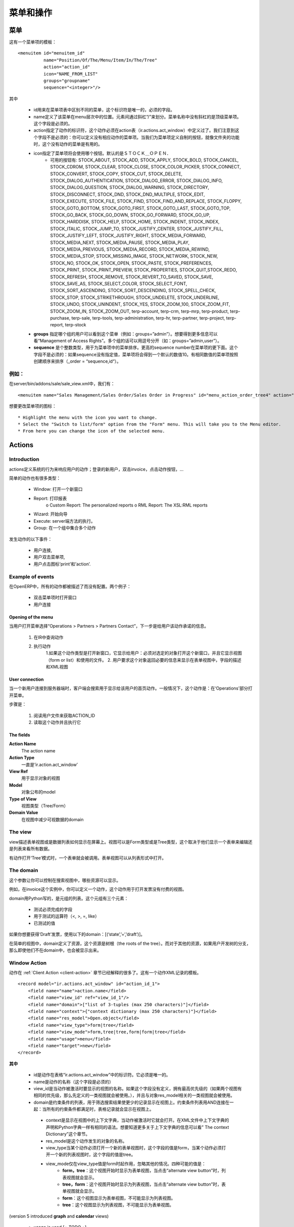 .. i18n: ================
.. i18n: Menu and Actions 
.. i18n: ================
..

================
菜单和操作
================

.. i18n: Menus
.. i18n: =====
..

菜单
=====

.. i18n: Here's the template of a menu item :
.. i18n: ::
.. i18n: 
.. i18n: 	<menuitem id="menuitem_id" 
.. i18n: 		  name="Position/Of/The/Menu/Item/In/The/Tree" 
.. i18n: 		  action="action_id" 
.. i18n: 		  icon="NAME_FROM_LIST" 
.. i18n: 		  groups="groupname" 
.. i18n: 		  sequence="<integer>"/>
..

这有一个菜单项的模板：
::

	<menuitem id="menuitem_id" 
		  name="Position/Of/The/Menu/Item/In/The/Tree" 
		  action="action_id" 
		  icon="NAME_FROM_LIST" 
		  groups="groupname" 
		  sequence="<integer>"/>

.. i18n: Where
..

其中

.. i18n:     * id specifies the identifier of the menu item in the menu items table. This identifier must be unique. Mandatory field.
.. i18n:     * name defines the position of the menu item in the menu hierarchy. Elements are separated by slashes ("/"). A menu item name with no slash in its text is a top level menu. Mandatory field.
.. i18n:     * action specifies the identifier of the action that must have been defined in the action table (ir.actions.act_window). Note that this field is not mandatory : you can define menu elements without associating actions to them. This is useful when defining custom icons for menu elements that will act as folders (for example this is how custom icons for "Projects", "Human Resources" in OpenERP are defined).
.. i18n:     * icon specifies which icon will be displayed for the menu item using the menu item. The default icon is STOCK_OPEN.
.. i18n:           - The available icons are : STOCK_ABOUT, STOCK_ADD, STOCK_APPLY, STOCK_BOLD, STOCK_CANCEL, STOCK_CDROM, STOCK_CLEAR, STOCK_CLOSE, STOCK_COLOR_PICKER, STOCK_CONNECT, STOCK_CONVERT, STOCK_COPY, STOCK_CUT, STOCK_DELETE, STOCK_DIALOG_AUTHENTICATION, STOCK_DIALOG_ERROR, STOCK_DIALOG_INFO, STOCK_DIALOG_QUESTION, STOCK_DIALOG_WARNING, STOCK_DIRECTORY, STOCK_DISCONNECT, STOCK_DND, STOCK_DND_MULTIPLE, STOCK_EDIT, STOCK_EXECUTE, STOCK_FILE, STOCK_FIND, STOCK_FIND_AND_REPLACE, STOCK_FLOPPY, STOCK_GOTO_BOTTOM, STOCK_GOTO_FIRST, STOCK_GOTO_LAST, STOCK_GOTO_TOP, STOCK_GO_BACK, STOCK_GO_DOWN, STOCK_GO_FORWARD, STOCK_GO_UP, STOCK_HARDDISK, STOCK_HELP, STOCK_HOME, STOCK_INDENT, STOCK_INDEX, STOCK_ITALIC, STOCK_JUMP_TO, STOCK_JUSTIFY_CENTER, STOCK_JUSTIFY_FILL, STOCK_JUSTIFY_LEFT, STOCK_JUSTIFY_RIGHT, STOCK_MEDIA_FORWARD, STOCK_MEDIA_NEXT, STOCK_MEDIA_PAUSE, STOCK_MEDIA_PLAY, STOCK_MEDIA_PREVIOUS, STOCK_MEDIA_RECORD, STOCK_MEDIA_REWIND, STOCK_MEDIA_STOP, STOCK_MISSING_IMAGE, STOCK_NETWORK, STOCK_NEW, STOCK_NO, STOCK_OK, STOCK_OPEN, STOCK_PASTE, STOCK_PREFERENCES, STOCK_PRINT, STOCK_PRINT_PREVIEW, STOCK_PROPERTIES, STOCK_QUIT,STOCK_REDO, STOCK_REFRESH, STOCK_REMOVE, STOCK_REVERT_TO_SAVED, STOCK_SAVE, STOCK_SAVE_AS, STOCK_SELECT_COLOR, STOCK_SELECT_FONT, STOCK_SORT_ASCENDING, STOCK_SORT_DESCENDING, STOCK_SPELL_CHECK, STOCK_STOP, STOCK_STRIKETHROUGH, STOCK_UNDELETE, STOCK_UNDERLINE, STOCK_UNDO, STOCK_UNINDENT, STOCK_YES, STOCK_ZOOM_100, STOCK_ZOOM_FIT, STOCK_ZOOM_IN, STOCK_ZOOM_OUT, terp-account, terp-crm, terp-mrp, terp-product, terp-purchase, terp-sale, terp-tools, terp-administration, terp-hr, terp-partner, terp-project, terp-report, terp-stock 
.. i18n:     * **groups** specifies which group of user can see the menu item (example : groups="admin"). See section " Management of Access Rights" for more information. Multiple groups should be separated by a ',' (example: groups="admin,user")
.. i18n:     * **sequence** is an integer that is used to sort the menu item in the menu. The higher the sequence number, the downer the menu item. This argument is not mandatory: if sequence is not specified, the menu item gets a default sequence number of 10. Menu items with the same sequence numbers are sorted by order of creation (*_order =* "*sequence,id*"). 
..

    * id用来在菜单项表中区别不同的菜单，这个标识符是唯一的，必须的字段。
    * name定义了该菜单在menu层次中的位置。元素间通过斜杠“/”来划分。菜单名称中没有斜杠的是顶级菜单项。这个字段是必须的。
    * action指定了动作的标识符，这个动作必须在action表（ir.actions.act_window）中定义过了。我们注意到这个字段不是必须的：你可以定义没有相应动作的菜单项。当我们为菜单项定义自制的按钮，就像文件夹的功能时，这个没有动作的菜单是有用的。
    * icon指定了菜单项将会使用哪个按钮。默认的是ＳＴＯＣＫ＿ＯＰＥＮ．
          - 可用的按钮有: STOCK_ABOUT, STOCK_ADD, STOCK_APPLY, STOCK_BOLD, STOCK_CANCEL, STOCK_CDROM, STOCK_CLEAR, STOCK_CLOSE, STOCK_COLOR_PICKER, STOCK_CONNECT, STOCK_CONVERT, STOCK_COPY, STOCK_CUT, STOCK_DELETE, STOCK_DIALOG_AUTHENTICATION, STOCK_DIALOG_ERROR, STOCK_DIALOG_INFO, STOCK_DIALOG_QUESTION, STOCK_DIALOG_WARNING, STOCK_DIRECTORY, STOCK_DISCONNECT, STOCK_DND, STOCK_DND_MULTIPLE, STOCK_EDIT, STOCK_EXECUTE, STOCK_FILE, STOCK_FIND, STOCK_FIND_AND_REPLACE, STOCK_FLOPPY, STOCK_GOTO_BOTTOM, STOCK_GOTO_FIRST, STOCK_GOTO_LAST, STOCK_GOTO_TOP, STOCK_GO_BACK, STOCK_GO_DOWN, STOCK_GO_FORWARD, STOCK_GO_UP, STOCK_HARDDISK, STOCK_HELP, STOCK_HOME, STOCK_INDENT, STOCK_INDEX, STOCK_ITALIC, STOCK_JUMP_TO, STOCK_JUSTIFY_CENTER, STOCK_JUSTIFY_FILL, STOCK_JUSTIFY_LEFT, STOCK_JUSTIFY_RIGHT, STOCK_MEDIA_FORWARD, STOCK_MEDIA_NEXT, STOCK_MEDIA_PAUSE, STOCK_MEDIA_PLAY, STOCK_MEDIA_PREVIOUS, STOCK_MEDIA_RECORD, STOCK_MEDIA_REWIND, STOCK_MEDIA_STOP, STOCK_MISSING_IMAGE, STOCK_NETWORK, STOCK_NEW, STOCK_NO, STOCK_OK, STOCK_OPEN, STOCK_PASTE, STOCK_PREFERENCES, STOCK_PRINT, STOCK_PRINT_PREVIEW, STOCK_PROPERTIES, STOCK_QUIT,STOCK_REDO, STOCK_REFRESH, STOCK_REMOVE, STOCK_REVERT_TO_SAVED, STOCK_SAVE, STOCK_SAVE_AS, STOCK_SELECT_COLOR, STOCK_SELECT_FONT, STOCK_SORT_ASCENDING, STOCK_SORT_DESCENDING, STOCK_SPELL_CHECK, STOCK_STOP, STOCK_STRIKETHROUGH, STOCK_UNDELETE, STOCK_UNDERLINE, STOCK_UNDO, STOCK_UNINDENT, STOCK_YES, STOCK_ZOOM_100, STOCK_ZOOM_FIT, STOCK_ZOOM_IN, STOCK_ZOOM_OUT, terp-account, terp-crm, terp-mrp, terp-product, terp-purchase, terp-sale, terp-tools, terp-administration, terp-hr, terp-partner, terp-project, terp-report, terp-stock 
    * **groups** 指定哪个组的用户可以看到这个菜单（例如：groups=”admin”）。想要得到更多信息可以看“Management of Access Rights”。多个组的话可以用逗号分开（如：groups=”admin,user”）。
    * **sequence** 是个整数类型，用于为菜单项中的菜单排序。更高的sequence number在菜单项的更下面。这个字段不是必须的：如果sequence没有指定值，菜单项将会得到一个默认的数值10。有相同数值的菜单项按照创建顺序来排序（_order = “sequence,id“）。
	
.. i18n: Example
.. i18n: -------
..

例如：
-------

.. i18n: In server/bin/addons/sale/sale_view.xml, we have, for example
.. i18n: ::
.. i18n: 
.. i18n: 	<menuitem name="Sales Management/Sales Order/Sales Order in Progress" id="menu_action_order_tree4" action="action_order_tree4"/>
..

在server/bin/addons/sale/sale_view.xml中，我们有：
::

	<menuitem name="Sales Management/Sales Order/Sales Order in Progress" id="menu_action_order_tree4" action="action_order_tree4"/>

.. i18n: To change the icon of menu item :
.. i18n: ::
.. i18n: 
.. i18n: 	* Highlight the menu with the icon you want to change.
.. i18n: 	* Select the "Switch to list/form" option from the "Form" menu. This will take you to the Menu editor.
.. i18n: 	* From here you can change the icon of the selected menu.
..

想要更改菜单项的图标：
::

	* Highlight the menu with the icon you want to change.
	* Select the "Switch to list/form" option from the "Form" menu. This will take you to the Menu editor.
	* From here you can change the icon of the selected menu.

.. i18n: Actions
.. i18n: =======
..

Actions
=======

.. i18n: Introduction
.. i18n: ------------
..

Introduction
------------

.. i18n: The actions define the behavior of the system in response to the actions of the users ; login of a new user, double-click on an invoice, click on the action button, ...
..

actions定义系统的行为来响应用户的动作；登录的新用户，双击invoice，点击动作按钮，...

.. i18n: There are different types of simple actions:
..

简单的动作也有很多类型：

.. i18n:     * Window: Opening of a new window
.. i18n:     * Report: The printing of a report
.. i18n:           o Custom Report: The personalized reports
.. i18n:           o RML Report: The XSL:RML reports
.. i18n:     * Wizard: The beginning of a Wizard
.. i18n:     * Execute: The execution of a method on the server side
.. i18n:     * Group: Gather some actions in one group
..

    * Window: 打开一个新窗口
    * Report: 打印报表
          o Custom Report: The personalized reports
          o RML Report: The XSL:RML reports
    * Wizard: 开始向导
    * Execute: server端方法的执行。
    * Group: 在一个组中集合多个动作

.. i18n: The actions are used for the following events;
..

发生动作的以下事件：

.. i18n:     * User connection,
.. i18n:     * The user double-clicks on the menu,
.. i18n:     * The user clicks on the icon 'print' or 'action'.
..

    * 用户连接,
    * 用户双击菜单项,
    * 用户点击图标’print’和’action’.

.. i18n: Example of events
.. i18n: -----------------
..

Example of events
-----------------

.. i18n: In OpenERP, all the actions are described and not configured. Two examples:
..

在OpenERP中，所有的动作都被描述了而没有配置。两个例子：

.. i18n:     * Opening of a window when double-clicking in the menu
.. i18n:     * User connection
..

    * 双击菜单项时打开窗口
    * 用户连接

.. i18n: Opening of the menu
.. i18n: +++++++++++++++++++
..

Opening of the menu
+++++++++++++++++++

.. i18n: When the user open the option of the menu "Operations > Partners > Partners Contact", the next steps are done to give the user information on the action to undertake.
..

当用户打开菜单选择“Operations > Partners > Partners Contact”，下一步是给用户该动作承诺的信息。

.. i18n:    1. Search the action in the IR.
.. i18n:    2. Execution of the action
.. i18n:          1. If the action is the type Opening the Window; it indicates to the user that a new window must be opened for a selected object and it gives you the view (form or list) and the filed to use (only the pro-forma invoice).
.. i18n:          2. The user asks the object and receives information necessary to trace a form; the fields description and the XML view.
..

   1. 在IR中查询动作
   2. 执行动作
         1.如果这个动作类型是打开新窗口，它显示给用户：必须对选定的对象打开这个新窗口，并且它显示视图（form or list）和使用的文件。
         2. 用户要求这个对象返回必要的信息来显示在表单视图中，字段的描述和XML视图

.. i18n: User connection
.. i18n: +++++++++++++++
..

User connection
+++++++++++++++

.. i18n: When a new user is connected to the server, the client must search the action to use for the first screen of this user. Generally, this action is: open the menu in the 'Operations' section.
..

当一个新用户连接到服务器端时，客户端会搜索用于显示给该用户的首页动作。一般情况下，这个动作是：在‘Operations’部分打开菜单。

.. i18n: The steps are:
..

步骤是：

.. i18n:    1. Reading of a user file to obtain ACTION_ID
.. i18n:    2. Reading of the action and execution of this one
..

   1. 阅读用户文件来获取ACTION_ID
   2. 读取这个动作并且执行它

.. i18n: The fields
.. i18n: ++++++++++
..

The fields
++++++++++

.. i18n: **Action Name**
.. i18n: 	The action name
.. i18n: **Action Type**
.. i18n: 	Always 'ir.actions.act_window'
.. i18n: **View Ref**
.. i18n:     	The view used for showing the object
.. i18n: **Model**
.. i18n: 	The model of the object to post
.. i18n: **Type of View**
.. i18n:     	The type of view (Tree/Form)
.. i18n: **Domain Value**
.. i18n:     	The domain that decreases the visible data with this view
..

**Action Name**
	The action name
**Action Type**
	一直是’ir.action.act_window’
**View Ref**
    	用于显示对象的视图
**Model**
	对象公布的model
**Type of View**
    	视图类型（Tree/Form）
**Domain Value**
    	在视图中减少可视数据的domain

.. i18n: The view
.. i18n: --------
.. i18n: The view describes how the edition form or the data tree/list appear on screen. The views can be of 'Form' or 'Tree' type, according to whether they represent a form for the edition or a list/tree for global data viewing.
..

The view
--------
view描述表单视图或是数据列表如何显示在屏幕上。视图可以是Form类型或是Tree类型，这个取决于他们显示一个表单来编辑还是列表来看所有数据。

.. i18n: A form can be called by an action opening in 'Tree' mode. The form view is generally opened from the list mode (like if the user pushes on 'switch view').
..

有动作打开‘Tree’模式时，一个表单就会被调用。表单视图可以从列表形式中打开。

.. i18n: The domain
.. i18n: ----------
..

The domain
----------

.. i18n: This parameter allows you to regulate which resources are visible in a selected view.(restriction)
..

这个参数让你可以控制在搜索视图中，哪些资源可以显示。

.. i18n: For example, in the invoice case, you can define an action that opens a view that shows only invoices not paid.
..

例如，在invoice这个实例中，你可以定义一个动作，这个动作用于打开发票没有付费的视图。

.. i18n: The domains are written in python; list of tuples. The tuples have three elements;
..

domain用Python写的，是元组的列表。这个元组有三个元素：

.. i18n:     * the field on which the test must be done
.. i18n:     * the operator used for the test (<, >, =, like)
.. i18n:     * the tested value
..

    * 测试必须完成的字段
    * 用于测试的运算符（<, >, =, like）
    * 已测试的值

.. i18n: For example, if you want to obtain only 'Draft' invoice, use the following domain; [('state','=','draft')]
..

如果你想要获得‘Draft’发票，使用以下的domain：[(‘state’,’=’,’draft’)]。

.. i18n: In the case of a simple view, the domain define the resources which are the roots of the tree. The other resources, even if they are not from a part of the domain will be posted if the user develop the branches of the tree.
..

在简单的视图中，domain定义了资源，这个资源是树根（the roots of the tree）。而对于其他的资源，如果用户开发树的分支，那么即使他们不在domain中，也会被显示出来。

.. i18n: .. _window-action:
.. i18n: 
.. i18n: Window Action
.. i18n: -------------
..

.. _window-action:

Window Action
-------------

.. i18n: Actions are explained in more detail in the :ref:`Client Action <client-action>` 
.. i18n: section. Here's the template of an action XML record :
.. i18n: ::
.. i18n: 
.. i18n: 	<record model="ir.actions.act_window" id="action_id_1">
.. i18n: 	    <field name="name">action.name</field>
.. i18n: 	    <field name="view_id" ref="view_id_1"/>
.. i18n: 	    <field name="domain">["list of 3-tuples (max 250 characters)"]</field>
.. i18n: 	    <field name="context">{"context dictionary (max 250 characters)"}</field>
.. i18n: 	    <field name="res_model">Open.object</field>
.. i18n: 	    <field name="view_type">form|tree</field>
.. i18n: 	    <field name="view_mode">form,tree|tree,form|form|tree</field>
.. i18n: 	    <field name="usage">menu</field>
.. i18n: 	    <field name="target">new</field>
.. i18n: 	</record>
..

动作在 :ref:`Client Action <client-action>` 
章节已经解释的很多了。这有一个动作XML记录的模板。
::

	<record model="ir.actions.act_window" id="action_id_1">
	    <field name="name">action.name</field>
	    <field name="view_id" ref="view_id_1"/>
	    <field name="domain">["list of 3-tuples (max 250 characters)"]</field>
	    <field name="context">{"context dictionary (max 250 characters)"}</field>
	    <field name="res_model">Open.object</field>
	    <field name="view_type">form|tree</field>
	    <field name="view_mode">form,tree|tree,form|form|tree</field>
	    <field name="usage">menu</field>
	    <field name="target">new</field>
	</record>

.. i18n: **Where**
..

**其中**

.. i18n:     * **id** is the identifier of the action in the table "ir.actions.act_window". It must be unique.
.. i18n:     * **name** is the name of the action (mandatory).
.. i18n:     * **view_id** is the name of the view to display when the action is activated. If this field is not defined, the view of a kind (list or form) associated to the object res_model with the highest priority field is used (if two views have the same priority, the first defined view of a kind is used).
.. i18n:     * **domain** is a list of constraints used to refine the results of a selection, and hence to get less records displayed in the view. Constraints of the list are linked together with an AND clause : a record of the table will be displayed in the view only if all the constraints are satisfied.
.. i18n:     * **context** is the context dictionary which will be visible in the view that will be opened when the action is activated. Context dictionaries are declared with the same syntax as Python dictionaries in the XML file. For more information about context dictionaries, see section " The context Dictionary".
.. i18n:     * **res_model** is the name of the object on which the action operates.
.. i18n:     * **view_type** is set to form when the action must open a new form view, and is set to tree when the action must open a new tree view.
.. i18n:     * **view_mode** is only considered if view_type is form, and ignored otherwise. The four possibilities are :
.. i18n:           - **form,tree** : the view is first displayed as a form, the list view can be displayed by clicking the "alternate view button" ;
.. i18n:           - **tree,form** : the view is first displayed as a list, the form view can be displayed by clicking the "alternate view button" ;
.. i18n:           - **form** : the view is displayed as a form and there is no way to switch to list view ;
.. i18n:           - **tree** : the view is displayed as a list and there is no way to switch to form view.
..

    * id是动作在表格“ir.actions.act_window”中的标识符。它必须是唯一的。
    * name是动作的名称（这个字段是必须的）
    * view_id是当动作被激活时要显示的视图的名称。如果这个字段没有定义，拥有最高优先级的（如果两个视图有相同的优先级，那么先定义的一类视图就会被使用。），并且与对象res_model相关的一类视图就会被使用。
    * domain是约束条件的列表，用于筛选搜索结果使更少的记录显示在视图上。约束条件列表用AND连接在一起：当所有的约束条件都满足时，表格记录就会显示在视图上。
     * context是显示在视图中的上下文字典，当动作被激活时它就会打开。在XML文件中上下文字典的声明和Python字典一样有相同的语法。想要知道更多关于上下文字典的信息可以看” The context Dictionary”这个章节。
     * res_model是这个动作发生的对象的名称。
     * view_type当某个动作必须打开一个新的表单视图时，这个字段的值是form，当某个动作必须打开一个新的列表视图时，这个字段的值是tree。
     * view_mode仅在view_type值是form时起作用，忽略其他的情况。四种可能的值是：
          - **form，tree**：这个视图开始时显示为表单视图，当点击“alternate view button”时，列表视图就会显示。
          - **tree，form**：这个视图开始时显示为列表视图，当点击“alternate view button”时，表单视图就会显示。
          - **form**：这个视图显示为表单视图，不可能显示为列表视图。
          - **tree**：这个视图显示为列表视图，不可能显示为表单视图。
		  
.. i18n: (version 5 introduced **graph** and **calendar** views)
..

(version 5 introduced **graph** and **calendar** views)

.. i18n:     * **usage** is used [+ ***TODO*** +]
.. i18n:     * **target** the view will open in new window like wizard.
.. i18n:     * **context** will be passed to the action itself and added to its global context
..

     * usage is used [+ *TODO* +]
     * target：视图会在新窗口打开，就像wizard似的。
     * context会传递给动作本身，并加入到全局上下文中。

.. i18n:       .. code-block:: xml
.. i18n: 
.. i18n:           <record model="ir.actions.act_window" id="a">
.. i18n:               <field name="name">account.account.tree1</field> 
.. i18n:               <field name="res_model">account.account</field> 
.. i18n:               <field name="view_type">tree</field> 
.. i18n:               <field name="view_mode">form,tree</field> 
.. i18n:               <field name="view_id" ref="v"/> 
.. i18n:               <field name="domain">[('code','=','0')]</field> 
.. i18n:               <field name="context">{'project_id': active_id}</field> 
.. i18n:           </record>
..

      .. code-block:: xml

          <record model="ir.actions.act_window" id="a">
              <field name="name">account.account.tree1</field> 
              <field name="res_model">account.account</field> 
              <field name="view_type">tree</field> 
              <field name="view_mode">form,tree</field> 
              <field name="view_id" ref="v"/> 
              <field name="domain">[('code','=','0')]</field> 
              <field name="context">{'project_id': active_id}</field> 
          </record>

.. i18n: They indicate at the user that he has to open a new window in a new 'tab'.
..

他们想要告知用户的是，用户可以在新‘tab’打开一个新窗口.

.. i18n: Administration > Custom > Low Level > Base > Action > Window Actions
..

Administration > Custom > Low Level > Base > Action > Window Actions

.. i18n: .. figure::  images/module_base_action_window.png
.. i18n:    :scale: 85
.. i18n:    :align: center
..

.. figure::  images/module_base_action_window.png
   :scale: 85
   :align: center

.. i18n: Examples of actions
.. i18n: +++++++++++++++++++
..

Examples of actions
+++++++++++++++++++

.. i18n: This action is declared in server/bin/addons/project/project_view.xml.
.. i18n: ::
.. i18n: 
.. i18n:     <record model="ir.actions.act_window" id="open_view_my_project">
.. i18n:         <field name="name">project.project</field>
.. i18n:         <field name="res_model">project.project</field>
.. i18n:         <field name="view_type">tree</field>
.. i18n:         <field name="domain">[('parent_id','=',False), ('manager', '=', uid)]</field>
.. i18n:         <field name="view_id" ref="view_my_project" />
.. i18n:     </record>
..

This action is declared in server/bin/addons/project/project_view.xml.
::

    <record model="ir.actions.act_window" id="open_view_my_project">
        <field name="name">project.project</field>
        <field name="res_model">project.project</field>
        <field name="view_type">tree</field>
        <field name="domain">[('parent_id','=',False), ('manager', '=', uid)]</field>
        <field name="view_id" ref="view_my_project" />
    </record>

.. i18n: This action is declared in server/bin/addons/stock/stock_view.xml.
.. i18n: ::
.. i18n: 
.. i18n:     <record model="ir.actions.act_window" id="action_picking_form">
.. i18n:         <field name="name">stock.picking</field>
.. i18n:         <field name="res_model">stock.picking</field>
.. i18n:         <field name="type">ir.actions.act_window</field>
.. i18n:         <field name="view_type">form</field>
.. i18n:         <field name="view_id" ref="view_picking_form"/>
.. i18n:         <field name="context">{'contact_display': 'partner'}</field>
.. i18n:     </record>
..

This action is declared in server/bin/addons/stock/stock_view.xml.
::

    <record model="ir.actions.act_window" id="action_picking_form">
        <field name="name">stock.picking</field>
        <field name="res_model">stock.picking</field>
        <field name="type">ir.actions.act_window</field>
        <field name="view_type">form</field>
        <field name="view_id" ref="view_picking_form"/>
        <field name="context">{'contact_display': 'partner'}</field>
    </record>

.. i18n: Url Action
.. i18n: -----------
..

Url Action
-----------

.. i18n: Wizard Action
.. i18n: -------------
..

Wizard Action
-------------

.. i18n: Here's an example of a .XML file that declares a wizard.
.. i18n: ::
.. i18n: 
.. i18n: 	<?xml version="1.0"?>
.. i18n: 	<openerp>
.. i18n: 	    <data>
.. i18n: 		 <wizard string="Employee Info"
.. i18n: 		         model="hr.employee"
.. i18n: 		         name="employee.info.wizard"
.. i18n: 		         id="wizard_employee_info"/>
.. i18n: 	    </data>
.. i18n: 	</openerp>
..

下面是个显示wizard的.XML文件。
::

	<?xml version="1.0"?>
	<openerp>
	    <data>
		 <wizard string="Employee Info"
		         model="hr.employee"
		         name="employee.info.wizard"
		         id="wizard_employee_info"/>
	    </data>
	</openerp>

.. i18n: A wizard is declared using a wizard tag. See "Add A New Wizard" for more information about wizard XML.
..

wizard用wizard标签来声明。想要知道更多关于wizard XML的信息可以查看“Add A New Wizard”这个章节。

.. i18n: also you can add wizard in menu using following xml entry
.. i18n: ::
.. i18n: 
.. i18n:     <?xml version="1.0"?>
.. i18n:     <openerp>
.. i18n:          <data>
.. i18n:          <wizard string="Employee Info"
.. i18n:                  model="hr.employee"
.. i18n:                  name="employee.info.wizard"
.. i18n:                  id="wizard_employee_info"/>
.. i18n:          <menuitem
.. i18n:                  name="Human Resource/Employee Info"
.. i18n:                  action="wizard_employee_info"
.. i18n:                  type="wizard"
.. i18n:                  id="menu_wizard_employee_info"/>
.. i18n:          </data>
.. i18n:     </openerp>
..

你也可以使用一下的xml entry在menu中加wizard。
::

    <?xml version="1.0"?>
    <openerp>
         <data>
         <wizard string="Employee Info"
                 model="hr.employee"
                 name="employee.info.wizard"
                 id="wizard_employee_info"/>
         <menuitem
                 name="Human Resource/Employee Info"
                 action="wizard_employee_info"
                 type="wizard"
                 id="menu_wizard_employee_info"/>
         </data>
    </openerp>

.. i18n: Report Action
.. i18n: -------------
..

Report Action
-------------

.. i18n: Report declaration
.. i18n: ++++++++++++++++++
..

Report declaration
++++++++++++++++++

.. i18n: Reports in OpenERP are explained in chapter "Reports Reporting". Here's an example of a XML file that declares a RML report :
.. i18n: ::
.. i18n: 
.. i18n:     <?xml version="1.0"?>
.. i18n:     <openerp>
.. i18n:         <data>
.. i18n:         <report id="sale_category_print"
.. i18n:                 string="Sales Orders By Categories"
.. i18n:                 model="sale.order"
.. i18n:                 name="sale_category.print"
.. i18n:                 rml="sale_category/report/sale_category_report.rml"
.. i18n:                 menu="True"
.. i18n:                 auto="False"/>
.. i18n:          </data>
.. i18n:     </openerp>
..

报表的解释在“Reports Reporting”章节。这有一个RML报表声明的XML文件。
::

    <?xml version="1.0"?>
    <openerp>
        <data>
        <report id="sale_category_print"
                string="Sales Orders By Categories"
                model="sale.order"
                name="sale_category.print"
                rml="sale_category/report/sale_category_report.rml"
                menu="True"
                auto="False"/>
         </data>
    </openerp>

.. i18n: A report is declared using a **report tag** inside a "data" block. The different arguments of a report tag are :
..

报表使用report标签在“data”块中声明。报表标签中的不同参数有：

.. i18n:     * **id** : an identifier which must be unique.
.. i18n:     * **string** : the text of the menu that calls the report (if any, see below).
.. i18n:     * **model** : the OpenERP object on which the report will be rendered.
.. i18n:     * **rml** : the .RML report model. Important Note : Path is relative to addons/ directory.
.. i18n:     * **menu** : whether the report will be able to be called directly via the client or not. Setting menu to False is useful in case of reports called by wizards.
.. i18n:     * **auto** : determines if the .RML file must be parsed using the default parser or not. Using a custom parser allows you to define additional functions to your report.
..

    * **id** : 一个标识符，必须是唯一的
    * **string** : 菜单文字用来调用报表
    * **model** : 报表会渲染的OpenERP对象
    * **rml** : the .RML report model. Important Note : Path is relative to addons/ directory.
    * **menu** : 不管报表是否通过客户端直接调用。如果报表通过wizard来调用，设置menu为False。
    * **auto** : 确定.RML文件是否必须使用默认的解析器解析。使用客户解析器可以为你的报表定义额外的功能。

.. i18n: Security
.. i18n: ========
..

Security
========

.. i18n: Three concepts are differentiated into OpenERP;
..

在OpenERP中三个概念要区分一下：

.. i18n:    1. The users: person identified by his login/password
.. i18n:    2. The groups: define the access rights of the resources
.. i18n:    3. The roles: determine the roles/duties of the users 
..

   1．The users：通过login/password来鉴定的person
   2．The groups：定义资源的访问权限
   3．The roles：确定用户的roles/duties

.. i18n: .. figure::  images/module_base_user.png
.. i18n:    :scale: 120
.. i18n:    :align: center
..

.. figure::  images/module_base_user.png
   :scale: 120
   :align: center

.. i18n: **The users**
..

**The users**

.. i18n: They represent physical persons. These are identified with a login and a password. A user may belong to several groups and may have several roles.
..

他们代表物理人类。他们通过登录和密码来鉴别。一个用户可以属于多个groups，可以有多个roles。

.. i18n: A user must have an action set up. This action is executed when the user connects to the program with his login and password. An example of action would be to open the menu at 'Operations'.
..

一个用户有开始action。当用户登录和输入密码时，action执行。比如一个动作是打开菜单‘Operations’。

.. i18n: The preferences of the user are available with the preference icon. You can, for example, through these preferences, determine the working language of this user. English is set by default.
..

用户可用选择图标选择不同的参数选择。例如，你可以使用这些参数选择来决定工作语言。默认为英语。

.. i18n: A user can modify his own preferences while he is working with OpenERP. To do that, he clicks on this menu: User > Preferences. The OpenERP administrator can also modify some preferences of each and every user.
..

当你使用OpenERP时，可以修改自己的参数选择。你可以点击菜单：User > Preferences。OpenERP管理员可以修改很多参数选择和每个用户的参数选择。

.. i18n: **The groups**
..

**The groups**

.. i18n: The groups determine the access rights to the different resources. There are three types of right:
..

groups决定对不同资源的访问权限。这有三种权限：

.. i18n:     * The writing access: recording & creation,
.. i18n:     * The reading access: reading of a file,
.. i18n:     * The execution access: the buttons of workflows or wizards. 
..

    * 写权限：写入和创建
    * 读权限：读取一个文件
    * 执行权限：工作流或向导的按钮

.. i18n: A user can belong to several groups. If he belongs to several groups, we always use the group with the highest rights for a selected resource.
..

一个用户可以属于多个groups。如果他属于多个groups，我们将总是用有最高权限的组来对选定的资源。

.. i18n: **The roles**
..

**The roles**

.. i18n: The roles define a hierarchical structure in tree. They represent the different jobs/roles inside the company. The biggest role has automatically the rights of all the inferior roles.
..

roles在tree上定义了一个层次结构。他在公司内部代表着不同的jobs/roles。最大的role对所有的下级roles有自动的权限。

.. i18n: **Example:**
..

**Example:**

.. i18n: CEO
..

CEO

.. i18n:   + Technical manager
..

  + Technical manager

.. i18n:     - Chief of projects
.. i18n: 
.. i18n:       - Developers
.. i18n:       - Testers
..

    - Chief of projects

      - Developers
      - Testers

.. i18n:   + Commercial manager
..

  + Commercial manager

.. i18n:       - Salesmen
.. i18n:       - ...
..

      - Salesmen
      - ...

.. i18n: If we want to validate the test of a program (=role Testers), it may be done by a user having one of the following roles: Testers, Chief of the project, Technical manager, CEO.
..

如果我们想要验证一段程序（=role Testers）的测试，一个用户会有以下roles中的一个：Testers，Chief of the project，Technical manager，CEO。

.. i18n: The roles are used for the transition of Workflow actions into confirmation, choice or validation actions. Their implications will be detailed in the Workflow section. 
..

roles用于将工作流动作转换为确认，选择或是验证动作。他们的含义在Workflow章节有详细的介绍。

.. i18n: Menu Access
.. i18n: -----------
..

Menu Access
-----------

.. i18n: It's easy (but risky) to grant grained access to menu based on the user's groups.
..

允许对用户组菜单的grained访问是容易的，但是也是有风险的。

.. i18n: First of all, you should know that if a menu is not granted to any group then it is accessible to everybody ! If you want to grant access to some groups just go to **Menu > Administration > Security > Define access to Menu-items** and select the groups that can use this menu item.
..

首先，你应该知道如果一个菜单不能被任何组访问，那么它可以让每个用户访问。如果你想要访问一些组，只需要点击Menu > Administration > Security > Define access to Menu-items和搜索可以用在这个菜单项中组。

.. i18n: .. figure::  images/grant_access.png
.. i18n:    :scale: 85
.. i18n:    :align: center
..

.. figure::  images/grant_access.png
   :scale: 85
   :align: center

.. i18n: Beware ! If the Administrator does not belong to one of the group, he will not be able to reach this menu again. 
..

注意：如果管理员不属于这个组，他将不能再使用这个菜单。
